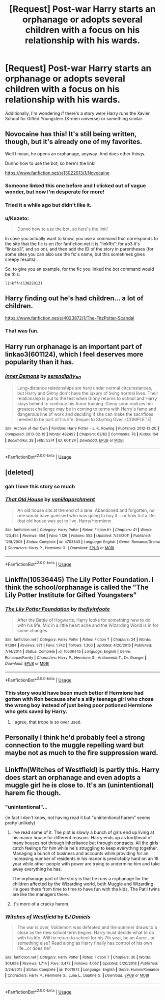 #+TITLE: [Request] Post-war Harry starts an orphanage or adopts several children with a focus on his relationship with his wards.

* [Request] Post-war Harry starts an orphanage or adopts several children with a focus on his relationship with his wards.
:PROPERTIES:
:Author: Faeriniel
:Score: 54
:DateUnix: 1552976655.0
:DateShort: 2019-Mar-19
:FlairText: Request
:END:
Additionally, I'm wondering if there's a story were Harry runs the Xavier School for Gifted Youngsters (X-men universe) or something similar.


** Novocaine has this! It's still being written, though, but it's already one of my favorites.

Well I mean, he opens an orphanage, anyway. And does other things.

Dunno how to use the bot, so here's the link!

[[https://www.fanfiction.net/s/13022013/1/Novocaine]]
:PROPERTIES:
:Author: Brosona
:Score: 18
:DateUnix: 1552982467.0
:DateShort: 2019-Mar-19
:END:

*** Someone linked this one before and I clicked out of vague wonder, but now I'm desperate for more!
:PROPERTIES:
:Author: TheAmazingHawkeye
:Score: 5
:DateUnix: 1552983090.0
:DateShort: 2019-Mar-19
:END:


*** Tried it a while ago but didn't like it.
:PROPERTIES:
:Author: Faeriniel
:Score: 4
:DateUnix: 1552989450.0
:DateShort: 2019-Mar-19
:END:


*** u/Kazeto:
#+begin_quote
  Dunno how to use the bot, so here's the link!
#+end_quote

In case you actually want to know, you use a command that corresponds to the site that the fic is on (for fanfiction.net it is “linkffn”; for ao3 it's “linkao3”, and so on), and then add the ID of the story in parentheses (for some sites you can also use the fic's name, but this sometimes gives creepy results).

So, to give you an example, for the fic you linked the bot command would be this:

#+begin_example
  linkffn(13022013)
#+end_example
:PROPERTIES:
:Author: Kazeto
:Score: 1
:DateUnix: 1553190576.0
:DateShort: 2019-Mar-21
:END:


** Harry finding out he's had children... a lot of children.

[[https://www.fanfiction.net/s/4023872/1/The-FitzPotter-Scandal]]
:PROPERTIES:
:Author: mannd1068
:Score: 8
:DateUnix: 1552997168.0
:DateShort: 2019-Mar-19
:END:

*** That was fun.
:PROPERTIES:
:Author: Namzeh011
:Score: 1
:DateUnix: 1553028273.0
:DateShort: 2019-Mar-20
:END:


** Harry run orphanage is an important part of linkao3(601124), which I feel deserves more popularity than it has.
:PROPERTIES:
:Author: ceplma
:Score: 6
:DateUnix: 1552982065.0
:DateShort: 2019-Mar-19
:END:

*** [[https://archiveofourown.org/works/601124][*/Inner Demons/*]] by [[https://www.archiveofourown.org/users/serendipity_50/pseuds/serendipity_50][/serendipity_50/]]

#+begin_quote
  Long-distance relationships are hard under normal circumstances, but Harry and Ginny don't have the luxury of living normal lives. Their relationship is put to the test when Ginny returns to school and Harry stays behind to continue his Auror training. Ginny soon realizes her greatest challenge may be in coming to terms with Harry's fame and dangerous line of work and deciding if she can make the sacrifices needed to be part of his life. Sequel to Starting Over. (COMPLETE)
#+end_quote

^{/Site/:} ^{Archive} ^{of} ^{Our} ^{Own} ^{*|*} ^{/Fandom/:} ^{Harry} ^{Potter} ^{-} ^{J.} ^{K.} ^{Rowling} ^{*|*} ^{/Published/:} ^{2012-12-20} ^{*|*} ^{/Completed/:} ^{2013-02-19} ^{*|*} ^{/Words/:} ^{482492} ^{*|*} ^{/Chapters/:} ^{62/62} ^{*|*} ^{/Comments/:} ^{78} ^{*|*} ^{/Kudos/:} ^{164} ^{*|*} ^{/Bookmarks/:} ^{28} ^{*|*} ^{/Hits/:} ^{5374} ^{*|*} ^{/ID/:} ^{601124} ^{*|*} ^{/Download/:} ^{[[https://archiveofourown.org/downloads/601124/Inner%20Demons.epub?updated_at=1531859982][EPUB]]} ^{or} ^{[[https://archiveofourown.org/downloads/601124/Inner%20Demons.mobi?updated_at=1531859982][MOBI]]}

--------------

*FanfictionBot*^{2.0.0-beta} | [[https://github.com/tusing/reddit-ffn-bot/wiki/Usage][Usage]]
:PROPERTIES:
:Author: FanfictionBot
:Score: 3
:DateUnix: 1552982083.0
:DateShort: 2019-Mar-19
:END:


** [deleted]
:PROPERTIES:
:Score: 4
:DateUnix: 1552991761.0
:DateShort: 2019-Mar-19
:END:

*** gah I love this story so much
:PROPERTIES:
:Author: poondi
:Score: 4
:DateUnix: 1553007075.0
:DateShort: 2019-Mar-19
:END:


*** [[https://www.fanfiction.net/s/4703843/1/][*/That Old House/*]] by [[https://www.fanfiction.net/u/1754880/vanillaparchment][/vanillaparchment/]]

#+begin_quote
  An old house sits at the end of a lane. Abandoned and forgotten, no one would have guessed who was going to buy it... or how full a life that old house was yet to live. Harry/Hermione
#+end_quote

^{/Site/:} ^{fanfiction.net} ^{*|*} ^{/Category/:} ^{Harry} ^{Potter} ^{*|*} ^{/Rated/:} ^{Fiction} ^{K+} ^{*|*} ^{/Chapters/:} ^{41} ^{*|*} ^{/Words/:} ^{123,454} ^{*|*} ^{/Reviews/:} ^{654} ^{*|*} ^{/Favs/:} ^{1,126} ^{*|*} ^{/Follows/:} ^{552} ^{*|*} ^{/Updated/:} ^{7/26/2011} ^{*|*} ^{/Published/:} ^{12/8/2008} ^{*|*} ^{/Status/:} ^{Complete} ^{*|*} ^{/id/:} ^{4703843} ^{*|*} ^{/Language/:} ^{English} ^{*|*} ^{/Genre/:} ^{Romance/Drama} ^{*|*} ^{/Characters/:} ^{Harry} ^{P.,} ^{Hermione} ^{G.} ^{*|*} ^{/Download/:} ^{[[http://www.ff2ebook.com/old/ffn-bot/index.php?id=4703843&source=ff&filetype=epub][EPUB]]} ^{or} ^{[[http://www.ff2ebook.com/old/ffn-bot/index.php?id=4703843&source=ff&filetype=mobi][MOBI]]}

--------------

*FanfictionBot*^{2.0.0-beta} | [[https://github.com/tusing/reddit-ffn-bot/wiki/Usage][Usage]]
:PROPERTIES:
:Author: FanfictionBot
:Score: 3
:DateUnix: 1552991776.0
:DateShort: 2019-Mar-19
:END:


** Linkffn(10536445) The Lily Potter Foundation. I think the school/orphanage is called the "The Lily Potter Institute for Gifted Youngsters"
:PROPERTIES:
:Author: Gilrand
:Score: 4
:DateUnix: 1552996621.0
:DateShort: 2019-Mar-19
:END:

*** [[https://www.fanfiction.net/s/10536445/1/][*/The Lily Potter Foundation/*]] by [[https://www.fanfiction.net/u/4771470/theflyinfoote][/theflyinfoote/]]

#+begin_quote
  After the Battle of Hogwarts, Harry looks for something new to do with his life. Mix in a little heart ache and the Wizarding World is in for some changes.
#+end_quote

^{/Site/:} ^{fanfiction.net} ^{*|*} ^{/Category/:} ^{Harry} ^{Potter} ^{*|*} ^{/Rated/:} ^{Fiction} ^{T} ^{*|*} ^{/Chapters/:} ^{24} ^{*|*} ^{/Words/:} ^{91,684} ^{*|*} ^{/Reviews/:} ^{871} ^{*|*} ^{/Favs/:} ^{1,742} ^{*|*} ^{/Follows/:} ^{1,300} ^{*|*} ^{/Updated/:} ^{4/20/2015} ^{*|*} ^{/Published/:} ^{7/14/2014} ^{*|*} ^{/Status/:} ^{Complete} ^{*|*} ^{/id/:} ^{10536445} ^{*|*} ^{/Language/:} ^{English} ^{*|*} ^{/Genre/:} ^{Romance/Family} ^{*|*} ^{/Characters/:} ^{Harry} ^{P.,} ^{Hermione} ^{G.,} ^{Andromeda} ^{T.,} ^{Dr.} ^{Granger} ^{*|*} ^{/Download/:} ^{[[http://www.ff2ebook.com/old/ffn-bot/index.php?id=10536445&source=ff&filetype=epub][EPUB]]} ^{or} ^{[[http://www.ff2ebook.com/old/ffn-bot/index.php?id=10536445&source=ff&filetype=mobi][MOBI]]}

--------------

*FanfictionBot*^{2.0.0-beta} | [[https://github.com/tusing/reddit-ffn-bot/wiki/Usage][Usage]]
:PROPERTIES:
:Author: FanfictionBot
:Score: 3
:DateUnix: 1552996640.0
:DateShort: 2019-Mar-19
:END:


*** This story would have been much better if Hermione had gotten with Ron because she's a silly teenage girl who chose the wrong boy instead of just being poor potioned Hermione who gets saved by Harry.
:PROPERTIES:
:Author: jeffala
:Score: 4
:DateUnix: 1553031726.0
:DateShort: 2019-Mar-20
:END:

**** I agree, that trope is so over used.
:PROPERTIES:
:Author: drmdub
:Score: 4
:DateUnix: 1553044595.0
:DateShort: 2019-Mar-20
:END:


** Personally I think he'd probably feel a strong connection to the muggle repelling ward but maybe not as much to the fire suppression ward.
:PROPERTIES:
:Author: Ch1pp
:Score: 8
:DateUnix: 1552980197.0
:DateShort: 2019-Mar-19
:END:


** Linkffn(Witches of Westfield) is partly this. Harry does start an orphanage and even adopts a muggle girl he is close to. It's an (unintentional) harem fic though.
:PROPERTIES:
:Author: rohan62442
:Score: 2
:DateUnix: 1552997823.0
:DateShort: 2019-Mar-19
:END:

*** "unintentional"...

(in fact I don't know, not having read it but "unintentional harem" seems pretty unlikely)
:PROPERTIES:
:Author: MoleOfWar
:Score: 4
:DateUnix: 1553028793.0
:DateShort: 2019-Mar-20
:END:

**** I've read some of it. The plot is slowly a bunch of girls end up living at his manor house for different reasons. Harry ends up as lord/head of many houses not through inheritance but through contracts. All the girls catch feelings for him while he's struggling to keep everything together. Managing a bunch of business and accounts while providing for an increasing number of residents in his manor is predictably hard on an 18 year while other people with power are trying to undermine him and take away everything he has.

The orphanage part of the story is that he runs a orphanage for the children affected by the Wizarding world, both Muggle and Wizarding. He goes there from time to time to have fun with the kids. The Patil twins are like the managers there.
:PROPERTIES:
:Author: will-eu4
:Score: 2
:DateUnix: 1553034743.0
:DateShort: 2019-Mar-20
:END:


**** It's more of a cracky harem.
:PROPERTIES:
:Score: 1
:DateUnix: 1553197899.0
:DateShort: 2019-Mar-21
:END:


*** [[https://www.fanfiction.net/s/11071872/1/][*/Witches of Westfield/*]] by [[https://www.fanfiction.net/u/3252342/EJ-Daniels][/EJ Daniels/]]

#+begin_quote
  The war is over, Voldemort was defeated and the summer draws to a close as the new school term begins. Harry must decide what to do with his life. Will he return to school for his 7th year, be an Auror...or something else? Read along as Harry finally has control of his own life...or does he?
#+end_quote

^{/Site/:} ^{fanfiction.net} ^{*|*} ^{/Category/:} ^{Harry} ^{Potter} ^{*|*} ^{/Rated/:} ^{Fiction} ^{T} ^{*|*} ^{/Chapters/:} ^{36} ^{*|*} ^{/Words/:} ^{301,698} ^{*|*} ^{/Reviews/:} ^{1,714} ^{*|*} ^{/Favs/:} ^{3,472} ^{*|*} ^{/Follows/:} ^{4,057} ^{*|*} ^{/Updated/:} ^{5/20/2018} ^{*|*} ^{/Published/:} ^{2/24/2015} ^{*|*} ^{/Status/:} ^{Complete} ^{*|*} ^{/id/:} ^{11071872} ^{*|*} ^{/Language/:} ^{English} ^{*|*} ^{/Genre/:} ^{Humor/Romance} ^{*|*} ^{/Characters/:} ^{Harry} ^{P.,} ^{Hermione} ^{G.,} ^{Luna} ^{L.,} ^{Daphne} ^{G.} ^{*|*} ^{/Download/:} ^{[[http://www.ff2ebook.com/old/ffn-bot/index.php?id=11071872&source=ff&filetype=epub][EPUB]]} ^{or} ^{[[http://www.ff2ebook.com/old/ffn-bot/index.php?id=11071872&source=ff&filetype=mobi][MOBI]]}

--------------

*FanfictionBot*^{2.0.0-beta} | [[https://github.com/tusing/reddit-ffn-bot/wiki/Usage][Usage]]
:PROPERTIES:
:Author: FanfictionBot
:Score: 2
:DateUnix: 1552997841.0
:DateShort: 2019-Mar-19
:END:

